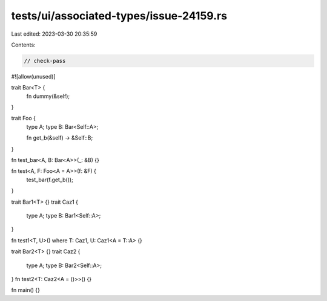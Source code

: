 tests/ui/associated-types/issue-24159.rs
========================================

Last edited: 2023-03-30 20:35:59

Contents:

.. code-block:: rs

    // check-pass

#![allow(unused)]

trait Bar<T> {
    fn dummy(&self);
}

trait Foo {
    type A;
    type B: Bar<Self::A>;

    fn get_b(&self) -> &Self::B;
}

fn test_bar<A, B: Bar<A>>(_: &B) {}

fn test<A, F: Foo<A = A>>(f: &F) {
    test_bar(f.get_b());
}

trait Bar1<T> {}
trait Caz1 {
    type A;
    type B: Bar1<Self::A>;
}

fn test1<T, U>() where T: Caz1, U: Caz1<A = T::A> {}

trait Bar2<T> {}
trait Caz2 {
    type A;
    type B: Bar2<Self::A>;
}
fn test2<T: Caz2<A = ()>>() {}

fn main() {}



